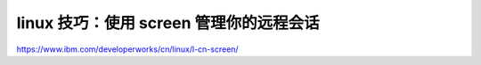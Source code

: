 ===========================================
linux 技巧：使用 screen 管理你的远程会话
===========================================



https://www.ibm.com/developerworks/cn/linux/l-cn-screen/

